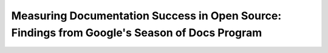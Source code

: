 Measuring Documentation Success in Open Source: Findings from Google's Season of Docs Program
=============================================================================================

.. datatemplate-video::
   :source: /_data/portland-2022-sessions.yaml
   :template: videos/video-detail.html
   :key: 0

